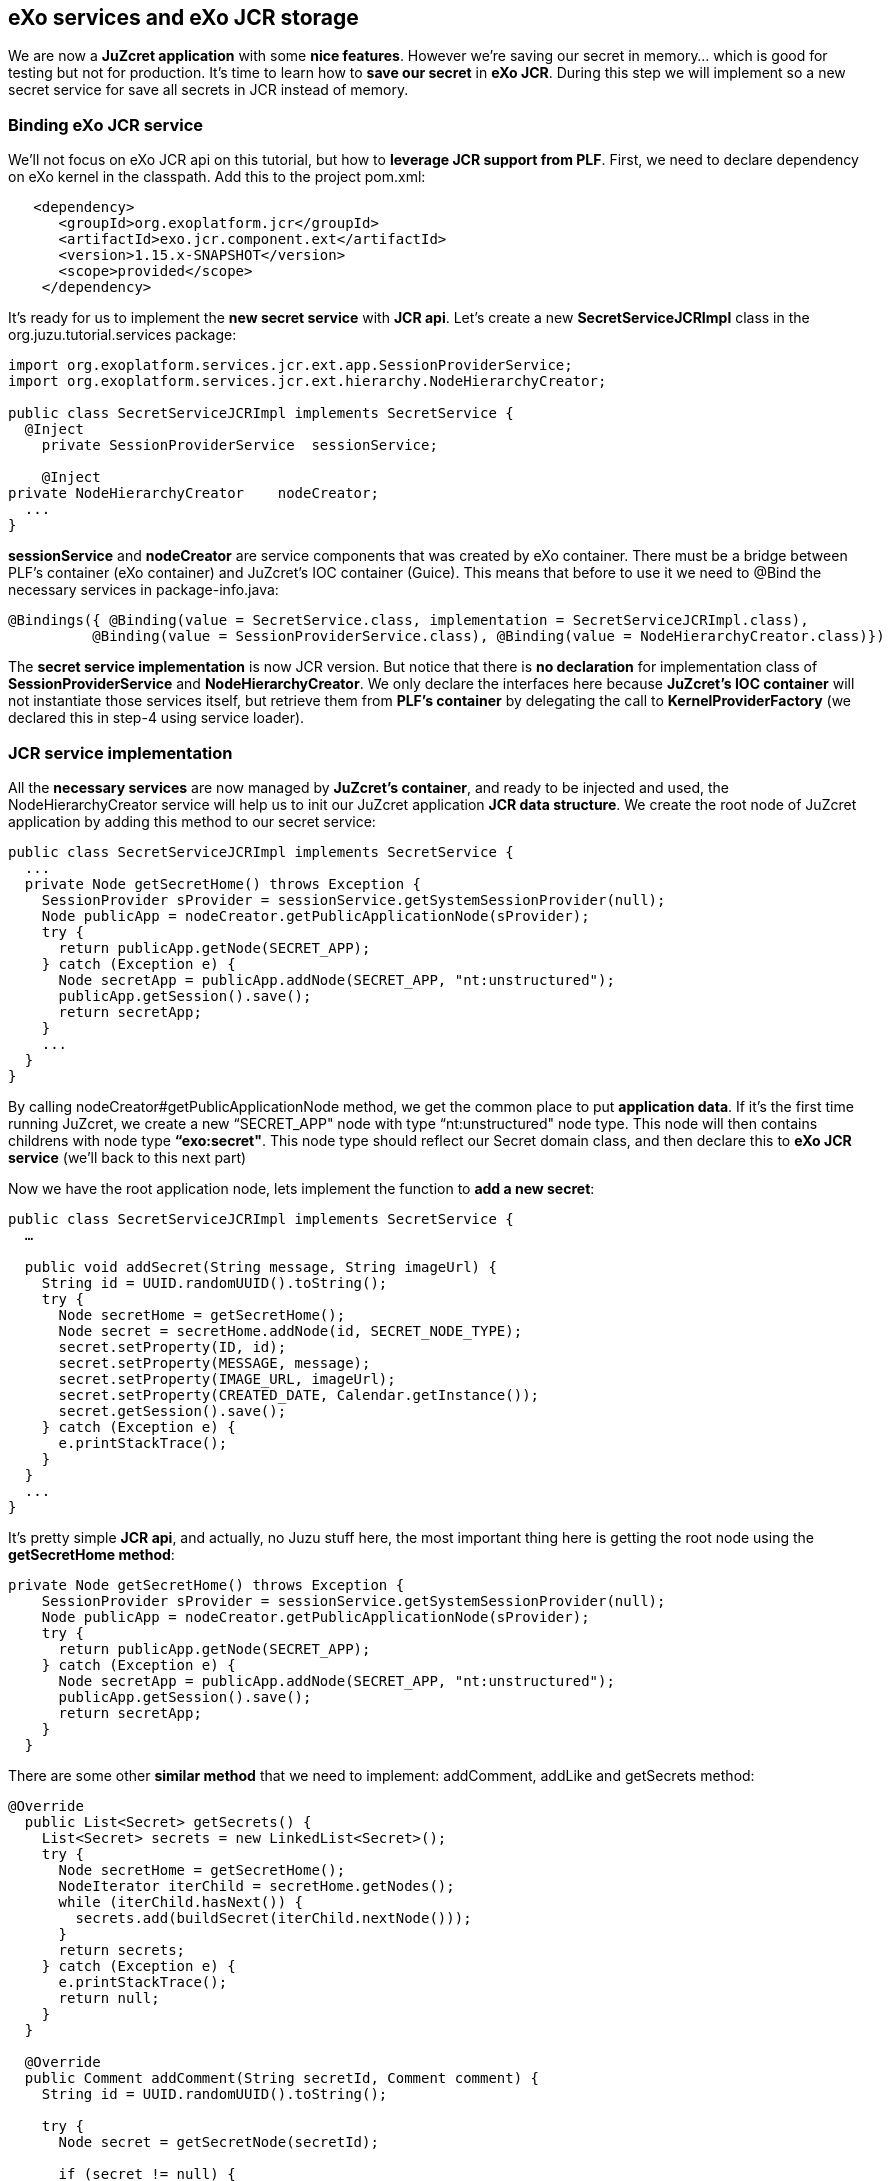 
== eXo services and eXo JCR storage
We are now a *JuZcret application* with some *nice features*. However we're saving our secret in memory... which is good for testing but not for production. It's time to learn how to *save our secret* in *eXo JCR*. During this step we will implement so a new secret service for save all secrets in JCR instead of memory.

=== Binding eXo JCR service
We'll not focus on eXo JCR api on this tutorial, but how to *leverage JCR support from PLF*. First, we need to declare dependency on eXo kernel in the classpath. Add this to the project +pom.xml+:

[source,xml]
----
   <dependency>
      <groupId>org.exoplatform.jcr</groupId>
      <artifactId>exo.jcr.component.ext</artifactId>
      <version>1.15.x-SNAPSHOT</version>
      <scope>provided</scope>
    </dependency>
----

It's ready for us to implement the *new secret service* with *JCR api*. Let's create a new *SecretServiceJCRImpl* class in the +org.juzu.tutorial.services+ package:

[source,java]
----

import org.exoplatform.services.jcr.ext.app.SessionProviderService;
import org.exoplatform.services.jcr.ext.hierarchy.NodeHierarchyCreator;

public class SecretServiceJCRImpl implements SecretService {
  @Inject
    private SessionProviderService  sessionService;

    @Inject
private NodeHierarchyCreator    nodeCreator;
  ...
}
----

*sessionService* and *nodeCreator* are service components that was created by eXo container. There must be a bridge between PLF's container (eXo container) and JuZcret's IOC container (Guice). This means that before to use it we need to @Bind the necessary services in +package-info.java+:

[source,java]
----
@Bindings({ @Binding(value = SecretService.class, implementation = SecretServiceJCRImpl.class),
          @Binding(value = SessionProviderService.class), @Binding(value = NodeHierarchyCreator.class)})
----

The *secret service implementation* is now JCR version. But notice that there is *no declaration* for implementation class of *SessionProviderService* and *NodeHierarchyCreator*. We only declare the interfaces here because *JuZcret's IOC container* will not instantiate those services itself, but retrieve them from *PLF's container* by delegating the call to *KernelProviderFactory* (we declared this in step-4 using service loader).

=== JCR service implementation

All the *necessary services* are now managed by *JuZcret's container*, and ready to be injected and used, the +NodeHierarchyCreator+ service will help us to init our JuZcret application *JCR data structure*. We create the root node of JuZcret application by adding this method to our secret service:

[source,java]
----
public class SecretServiceJCRImpl implements SecretService {
  ...
  private Node getSecretHome() throws Exception {
    SessionProvider sProvider = sessionService.getSystemSessionProvider(null);
    Node publicApp = nodeCreator.getPublicApplicationNode(sProvider);
    try {
      return publicApp.getNode(SECRET_APP);
    } catch (Exception e) {
      Node secretApp = publicApp.addNode(SECRET_APP, "nt:unstructured");
      publicApp.getSession().save();
      return secretApp;
    }
    ...
  }
}
----

By calling +nodeCreator#getPublicApplicationNode+ method, we get the common place to put *application data*. If it's the first time running JuZcret, we create a new “SECRET_APP" node with type “nt:unstructured" node type. This node will then contains childrens with node type *“exo:secret"*. This node type should reflect our Secret domain class, and then declare this to *eXo JCR service* (we'll back to this next part)

Now we have the root application node, lets implement the function to *add a new  secret*:

[source,java]
----
public class SecretServiceJCRImpl implements SecretService {
  …

  public void addSecret(String message, String imageUrl) {
    String id = UUID.randomUUID().toString();
    try {
      Node secretHome = getSecretHome();
      Node secret = secretHome.addNode(id, SECRET_NODE_TYPE);
      secret.setProperty(ID, id);
      secret.setProperty(MESSAGE, message);
      secret.setProperty(IMAGE_URL, imageUrl);
      secret.setProperty(CREATED_DATE, Calendar.getInstance());
      secret.getSession().save();
    } catch (Exception e) {
      e.printStackTrace();
    }
  }
  ...
}
----

It's pretty simple *JCR api*, and actually, no Juzu stuff here, the most important thing here is getting the root node using the *getSecretHome method*:

[source,java]
----
private Node getSecretHome() throws Exception {
    SessionProvider sProvider = sessionService.getSystemSessionProvider(null);
    Node publicApp = nodeCreator.getPublicApplicationNode(sProvider);
    try {
      return publicApp.getNode(SECRET_APP);
    } catch (Exception e) {
      Node secretApp = publicApp.addNode(SECRET_APP, "nt:unstructured");
      publicApp.getSession().save();
      return secretApp;
    }
  }
----

There are some other *similar method* that we need to implement: addComment, addLike and getSecrets method:

[source,java]
----
@Override
  public List<Secret> getSecrets() {
    List<Secret> secrets = new LinkedList<Secret>();
    try {
      Node secretHome = getSecretHome();
      NodeIterator iterChild = secretHome.getNodes();
      while (iterChild.hasNext()) {
        secrets.add(buildSecret(iterChild.nextNode()));
      }
      return secrets;
    } catch (Exception e) {
      e.printStackTrace();
      return null;
    }
  }

  @Override
  public Comment addComment(String secretId, Comment comment) {
    String id = UUID.randomUUID().toString();

    try {
      Node secret = getSecretNode(secretId);

      if (secret != null) {
        Node cNode = secret.addNode(id, COMMENT_NODE_TYPE);
        cNode.setProperty(ID, id);
        cNode.setProperty(USER_ID, comment.getUserId());
        cNode.setProperty(CONTENT, comment.getContent());
        cNode.setProperty(CREATED_DATE, Calendar.getInstance());

        cNode.getSession().save();
        return buildComment(cNode);
      }
    } catch (Exception e) {
      e.printStackTrace();
    }
    return null;
  }

  @Override
  public Set<String> addLike(String secretId, String userId) {
    try {
      Node secret = getSecretNode(secretId);

      if (secret != null) {
        Set<String> likes = new HashSet<String>();
        if (secret.hasProperty(LIKES)) {
          Value[] values = secret.getProperty(LIKES).getValues();
          for (Value v : values) {
            likes.add(v.getString());
          }
        }
        likes.add(userId);
        secret.setProperty(LIKES, likes.toArray(new String[likes.size()]));

        secret.save();
        return likes;
      }
    } catch (Exception e) {
      e.printStackTrace();
    }
    return null;
 }

  private Node getSecretNode(String secretId) {
    try {
      Node secretHome = getSecretHome();
      Node secret = secretHome.getNode(secretId);
      return secret;
    } catch (Exception e) {
      e.printStackTrace();
      return null;
    }
  }

private Secret buildSecret(Node secretNode) throws RepositoryException {
    Secret secret = new Secret();

    List<Comment> comments = new LinkedList<Comment>();
    NodeIterator commentIter = secretNode.getNodes();
    while (commentIter.hasNext()) {
      comments.add(buildComment(commentIter.nextNode()));
    }
    secret.setComments(comments);

    secret.setCreatedDate(secretNode.getProperty(CREATED_DATE).getDate().getTime());
    secret.setId(secretNode.getProperty(ID).getString());
    secret.setImageURL(secretNode.getProperty(IMAGE_URL).getString());

    Set<String> likes = new HashSet<String>();
    if (secretNode.hasProperty(LIKES)) {
      for (Value userID : secretNode.getProperty(LIKES).getValues()) {
        likes.add(userID.getString());
      }
    }
    secret.setLikes(likes);

    secret.setMessage(secretNode.getProperty(MESSAGE).getString());
    return secret;
  }

  private Comment buildComment(Node commentNode) throws RepositoryException {
    Comment comment = new Comment();
    comment.setContent(commentNode.getProperty(CONTENT).getString());
    comment.setCreatedDate(commentNode.getProperty(CREATED_DATE).getDate().getTime());
    comment.setId(commentNode.getProperty(ID).getString());
    comment.setUserId(commentNode.getProperty(USER_ID).getString());
    return comment;
  }

----

The secret JCR service should be now ready to use. We just need before to make eXo JCR to be aware about secret's *JCR node type*. Lets configure *eXo JCR service*

=== JuzCret JCR NodeType declaration

Create *JCR node type definition* file *secret-nodetypes.xml* in+src/main/webapp/WEB-INF/conf+ . We'll define “exo:secret" and “exo:secretComment" node type. Their properties reflect our *JuZcret domain classes*: Secret and Comment. We'll not explain the JCR node type definition here, if you need more information to understand the code below, please take a look to the eXo JCR website.

[source,xml]
----
<nodeTypes xmlns:nt="http:+www.jcp.org/jcr/nt/1.0" xmlns:mix="http:+www.jcp.org/jcr/mix/1.0" xmlns:jcr="http:+www.jcp.org/jcr/1.0">
    <nodeType name="exo:secret" isMixin="false" hasOrderableChildNodes="false" primaryItemName="">
      <supertypes>
        <supertype>nt:base</supertype>
      </supertypes>
      <propertyDefinitions>
        <propertyDefinition name="exo:id" requiredType="String" autoCreated="false" mandatory="true" onParentVersion="COPY" protected="false" multiple="false">
          <valueConstraints/>
        </propertyDefinition>
        <propertyDefinition name="exo:message" requiredType="String" autoCreated="false" mandatory="true" onParentVersion="COPY" protected="false" multiple="false">
          <valueConstraints/>
        </propertyDefinition>
        <propertyDefinition name="exo:imageURL" requiredType="String" autoCreated="false" mandatory="true" onParentVersion="COPY" protected="false" multiple="false">
          <valueConstraints/>
        </propertyDefinition>
        <propertyDefinition name="exo:likes" requiredType="String" autoCreated="false" mandatory="false" onParentVersion="COPY" protected="false" multiple="true">
          <valueConstraints/>
        </propertyDefinition>
        <propertyDefinition name="exo:createdDate" requiredType="Date" autoCreated="false" mandatory="true" onParentVersion="COPY" protected="false" multiple="false">
          <valueConstraints/>
        </propertyDefinition>
      </propertyDefinitions>
      <childNodeDefinitions>
        <childNodeDefinition name="*" defaultPrimaryType="" autoCreated="false" mandatory="false"
          onParentVersion="COPY" protected="false" sameNameSiblings="false">
          <requiredPrimaryTypes>
            <requiredPrimaryType>exo:secretComment</requiredPrimaryType>
          </requiredPrimaryTypes>
        </childNodeDefinition>
      </childNodeDefinitions>
    </nodeType>

    <nodeType  name="exo:secretComment" isMixin="false" hasOrderableChildNodes="false" primaryItemName="">
      <supertypes>
        <supertype>nt:base</supertype>
      </supertypes>
      <propertyDefinitions>
        <propertyDefinition name="exo:id" requiredType="String" autoCreated="false" mandatory="true" onParentVersion="COPY" protected="false" multiple="false">
          <valueConstraints/>
        </propertyDefinition>
        <propertyDefinition name="exo:userId" requiredType="String" autoCreated="false" mandatory="true" onParentVersion="COPY" protected="false" multiple="false">
          <valueConstraints/>
        </propertyDefinition>
        <propertyDefinition name="exo:content" requiredType="String" autoCreated="false" mandatory="true" onParentVersion="COPY" protected="false" multiple="false">
          <valueConstraints/>
        </propertyDefinition>
        <propertyDefinition name="exo:createdDate" requiredType="Date" autoCreated="false" mandatory="true" onParentVersion="COPY" protected="false" multiple="false">
          <valueConstraints/>
        </propertyDefinition>
      </propertyDefinitions>
    </nodeType>
</nodeTypes>
----

After have +secret-nodetypes.xml+ file ready, lets register it to *eXo JCR service*. Add this new eXo container configuration file */src/main/webapp/WEB-INF/conf/configuration.xml*:

[source,xml]
----
<configuration
  xmlns:xsi="http:+www.w3.org/2001/XMLSchema-instance"
  xsi:schemaLocation="http:+www.exoplatform.org/xml/ns/kernel_1_2.xsd http:+www.exoplatform.org/xml/ns/kernel_1_2.xsd"
  xmlns="http:+www.exoplatform.org/xml/ns/kernel_1_2.xsd">

  <external-component-plugins>
    <target-component>org.exoplatform.services.jcr.RepositoryService</target-component>
    <component-plugin>
      <name>add.nodeType</name>
      <set-method>addPlugin</set-method>
      <type>org.exoplatform.services.jcr.impl.AddNodeTypePlugin</type>
      <init-params>
        <values-param>
          <name>autoCreatedInNewRepository</name>
          <description>Node types configuration file</description>
          <value>war:/conf/secret-nodetypes.xml</value>
        </values-param>
      </init-params>
    </component-plugin>
  </external-component-plugins>
</configuration>
----

This configuration register a *node type plugin* with eXo RepositoryService, which will parse our node type at *war:/conf/secret-nodetypes.xml* path.

The only missing thing now is that make sure PLF will *scan and process* our *configuration.xml* file in *tutorial-juzcret webapp* when it initializing eXo container. This task is not specific to Juzu, it's about configuring a webapp as *PLF extension* (for more details about PLF extension, pls look at eXo kernel document)

First, we need to modify the +web.xml+:

[source,xml]
----
<?xml version="1.0" encoding="ISO-8859-1" ?>
<web-app xmlns="http:+java.sun.com/xml/ns/javaee"
         xmlns:xsi="http:+www.w3.org/2001/XMLSchema-instance"
         xsi:schemaLocation="http:+java.sun.com/xml/ns/javaee http:+java.sun.com/xml/ns/javaee/web-app_3_0.xsd"
         version="3.0">
  <display-name>tutorial-juzcret</display-name>

  <!-- Run mode: prod, dev or live -->
  <context-param>
    <param-name>juzu.run_mode</param-name>
    <param-value>${juzu.run_mode:dev}</param-value>
  </context-param>

  <!-- Injection container to use: guice, spring, cdi or weld -->
  <context-param>
    <param-name>juzu.inject</param-name>
    <param-value>guice</param-value>
  </context-param>

  <listener>
    <listener-class>org.exoplatform.container.web.PortalContainerConfigOwner</listener-class>
  </listener>
</web-app>
----

*eXo container* will need to know which webapp container contains its configuration files. By adding the +PortalContainerConfigOwner+ a *servlet context listener*, we've registered JuZcret webapp context to eXo container to scan and process xml configuration file. Notice that we also need to declare +<display-name>+ tag. eXo container use that information to *map the registered webapp*.

At last, we config the JuZcret as a *dependency of eXo container*. Even you've registered the webapp context, we still need to tell eXo container that JuZcret webapp is a *portal container definition dependency*. There are 2 places to add the configuration:

* *TOMCAT/gatein/conf/configuration.xml*
* Create a jar file, contains */conf/configuration.xml* and put it into tomcat/lib

We take 1st solution for this tutorial, it's simple and easy to do. Lets modify that configuration file:

[source,xml]
----
<configuration
    xmlns:xsi="http:+www.w3.org/2001/XMLSchema-instance"
    xsi:schemaLocation="http:+www.exoplatform.org/xml/ns/kernel_1_2.xsd http:+www.exoplatform.org/xml/ns/kernel_1_2.xsd"
    xmlns="http:+www.exoplatform.org/xml/ns/kernel_1_2.xsd">

<external-component-plugins>
<target-component>org.exoplatform.container.definition.PortalContainerConfig</target-component>
  <component-plugin>
  <!-- The name of the plugin -->
  <name>Change PortalContainer Definitions</name>
  <!-- The name of the method to call on the PortalContainerConfig in order to register the changes on the PortalContainerDefinitions -->
  <set-method>registerChangePlugin</set-method>
  <!-- The full qualified name of the PortalContainerDefinitionChangePlugin -->
  <type>org.exoplatform.container.definition.PortalContainerDefinitionChangePlugin</type>
  <init-params>
    <value-param>
      <name>apply.default</name>
      <value>true</value>
    </value-param>
    <object-param>
      <name>change</name>
      <object type="org.exoplatform.container.definition.PortalContainerDefinitionChange$AddDependencies">
        <!-- The list of name of the dependencies to add -->
        <field name="dependencies">
          <collection type="java.util.ArrayList">
            <value>
              <string>tutorial-juzcret</string>
            </value>
          </collection>
        </field>
      </object>
    </object-param>
  </init-params>
    </component-plugin>
</external-component-plugins>

<import>jar:/conf/platform/configuration.xml</import>

</configuration>
----

Notice that it's important to declare it before the import of +jar:/conf/platform/configuration.xml+.

We add the *JuZcret webapp context as a portal container definition dependency*.
That's all, now re-compile and deploy JuZcret app to PLF tomcat.
All features: sharing secret, adding comment, like... should run similar to previous memory service implementation, except one thing, we *don't lose shared secret* or comment after restarting server. The data is now *really persisted !*

_The final source of step 5 is available for link:https://github.com/juzu/portlet-tutorial/tree/step-5[downloading on Github]_
